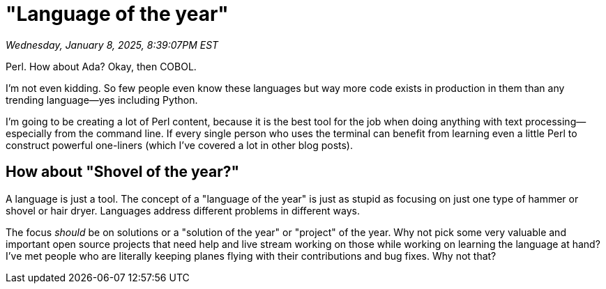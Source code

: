 = "Language of the year"

_Wednesday, January 8, 2025, 8:39:07PM EST_

Perl. How about Ada? Okay, then COBOL.

I'm not even kidding. So few people even know these languages but way more code exists in production in them than any trending language—yes including Python.

I'm going to be creating a lot of Perl content, because it is the best tool for the job when doing anything with text processing—especially from the command line. If every single person who uses the terminal can benefit from learning even a little Perl to construct powerful one-liners (which I've covered a lot in other blog posts).

== How about "Shovel of the year?"

A language is just a tool. The concept of a "language of the year" is just as stupid as focusing on just one type of hammer or shovel or hair dryer. Languages address different problems in different ways.

The focus _should_ be on solutions or a "solution of the year" or "project" of the year. Why not pick some very valuable and important open source projects that need help and live stream working on those while working on learning the language at hand? I've met people who are literally keeping planes flying with their contributions and bug fixes. Why not that?

